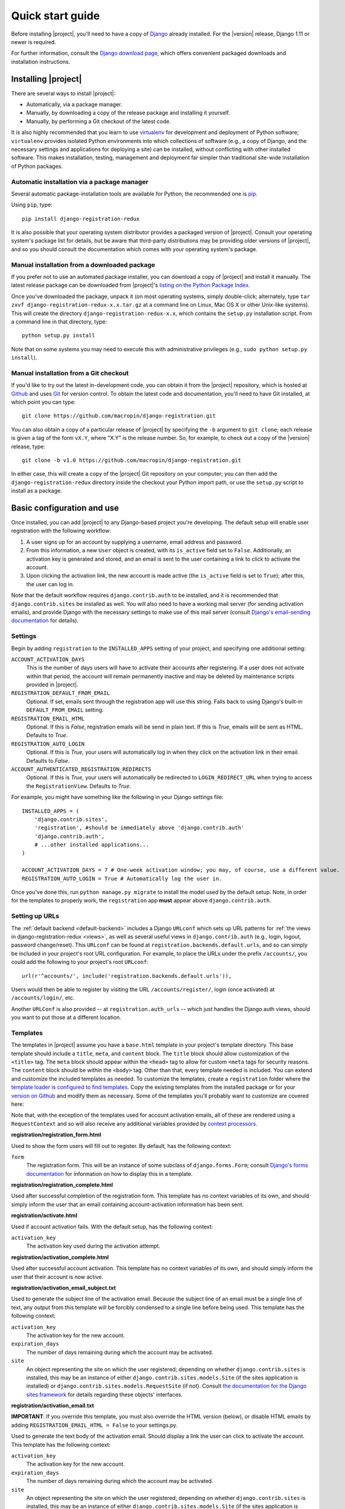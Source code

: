 .. _quickstart:

Quick start guide
=================

Before installing |project|, you'll need to have a copy of
`Django <http://www.djangoproject.com>`_ already installed. For the
|version| release, Django 1.11 or newer is required.

For further information, consult the `Django download page
<http://www.djangoproject.com/download/>`_, which offers convenient
packaged downloads and installation instructions.


Installing |project|
--------------------

There are several ways to install |project|:

* Automatically, via a package manager.

* Manually, by downloading a copy of the release package and
  installing it yourself.

* Manually, by performing a Git checkout of the latest code.

It is also highly recommended that you learn to use `virtualenv
<http://pypi.python.org/pypi/virtualenv>`_ for development and
deployment of Python software; ``virtualenv`` provides isolated Python
environments into which collections of software (e.g., a copy of
Django, and the necessary settings and applications for deploying a
site) can be installed, without conflicting with other installed
software. This makes installation, testing, management and deployment
far simpler than traditional site-wide installation of Python
packages.


Automatic installation via a package manager
~~~~~~~~~~~~~~~~~~~~~~~~~~~~~~~~~~~~~~~~~~~~

Several automatic package-installation tools are available for Python;
the recommended one is `pip <https://pip.pypa.io/>`_.

Using ``pip``, type::

    pip install django-registration-redux

It is also possible that your operating system distributor provides a
packaged version of |project|. Consult your
operating system's package list for details, but be aware that
third-party distributions may be providing older versions of
|project|, and so you should consult the documentation which
comes with your operating system's package.


Manual installation from a downloaded package
~~~~~~~~~~~~~~~~~~~~~~~~~~~~~~~~~~~~~~~~~~~~~

If you prefer not to use an automated package installer, you can
download a copy of |project| and install it manually. The
latest release package can be downloaded from |project|'s
`listing on the Python Package Index
<http://pypi.python.org/pypi/django-registration-redux/>`_.

Once you've downloaded the package, unpack it (on most operating
systems, simply double-click; alternately, type ``tar zxvf
django-registration-redux-x.x.tar.gz`` at a command line on Linux, Mac OS X
or other Unix-like systems). This will create the directory
``django-registration-redux-x.x``, which contains the ``setup.py``
installation script. From a command line in that directory, type::

    python setup.py install

Note that on some systems you may need to execute this with
administrative privileges (e.g., ``sudo python setup.py install``).


Manual installation from a Git checkout
~~~~~~~~~~~~~~~~~~~~~~~~~~~~~~~~~~~~~~~

If you'd like to try out the latest in-development code, you can
obtain it from the |project| repository, which is hosted at
`Github <http://github.com/>`_ and uses `Git
<http://git-scm.com/>`_ for version control. To
obtain the latest code and documentation, you'll need to have
Git installed, at which point you can type::

    git clone https://github.com/macropin/django-registration.git

You can also obtain a copy of a particular release of
|project| by specifying the ``-b`` argument to ``git clone``;
each release is given a tag of the form ``vX.Y``, where "X.Y" is the
release number. So, for example, to check out a copy of the |version|
release, type::

    git clone -b v1.0 https://github.com/macropin/django-registration.git

In either case, this will create a copy of the |project|
Git repository on your computer; you can then add the
``django-registration-redux`` directory inside the checkout your Python
import path, or use the ``setup.py`` script to install as a package.


Basic configuration and use
---------------------------

Once installed, you can add |project| to any Django-based
project you're developing. The default setup will enable user
registration with the following workflow:

1. A user signs up for an account by supplying a username, email
   address and password.

2. From this information, a new ``User`` object is created, with its
   ``is_active`` field set to ``False``. Additionally, an activation
   key is generated and stored, and an email is sent to the user
   containing a link to click to activate the account.

3. Upon clicking the activation link, the new account is made active
   (the ``is_active`` field is set to ``True``); after this, the user
   can log in.

Note that the default workflow requires ``django.contrib.auth`` to be
installed, and it is recommended that ``django.contrib.sites`` be
installed as well. You will also need to have a working mail server
(for sending activation emails), and provide Django with the necessary
settings to make use of this mail server (consult `Django's
email-sending documentation
<http://docs.djangoproject.com/en/dev/topics/email/>`_ for details).


Settings
~~~~~~~~

Begin by adding ``registration`` to the ``INSTALLED_APPS`` setting of
your project, and specifying one additional setting:

``ACCOUNT_ACTIVATION_DAYS``
    This is the number of days users will have to activate their
    accounts after registering. If a user does not activate within
    that period, the account will remain permanently inactive and may
    be deleted by maintenance scripts provided in |project|.

``REGISTRATION_DEFAULT_FROM_EMAIL``
    Optional. If set, emails sent through the registration app will use this
    string. Falls back to using Django's built-in ``DEFAULT_FROM_EMAIL``
    setting.

``REGISTRATION_EMAIL_HTML``
    Optional. If this is `False`, registration emails will be send in plain
    text. If this is `True`, emails will be sent as HTML. Defaults to `True`.

``REGISTRATION_AUTO_LOGIN``
    Optional. If this is `True`, your users will automatically log in when they
    click on the activation link in their email. Defaults to `False`.

``ACCOUNT_AUTHENTICATED_REGISTRATION_REDIRECTS``
    Optional. If this is `True`, your users will automatically be
    redirected to ``LOGIN_REDIRECT_URL`` when trying to access the
    ``RegistrationView``. Defaults to `True`.

For example, you might have something like the following in your
Django settings file::

    INSTALLED_APPS = (
        'django.contrib.sites',
        'registration', #should be immediately above 'django.contrib.auth'
        'django.contrib.auth',
        # ...other installed applications...
    )

    ACCOUNT_ACTIVATION_DAYS = 7 # One-week activation window; you may, of course, use a different value.
    REGISTRATION_AUTO_LOGIN = True # Automatically log the user in.

Once you've done this, run ``python manage.py migrate`` to install the model
used by the default setup. Note, in order for the templates to properly work,
the ``registration`` app **must** appear above ``django.contrib.auth``.


Setting up URLs
~~~~~~~~~~~~~~~

The :ref:`default backend <default-backend>` includes a Django
``URLconf`` which sets up URL patterns for :ref:`the views in
django-registration-redux <views>`, as well as several useful views in
``django.contrib.auth`` (e.g., login, logout, password
change/reset). This ``URLconf`` can be found at
``registration.backends.default.urls``, and so can simply be included
in your project's root URL configuration. For example, to place the
URLs under the prefix ``/accounts/``, you could add the following to
your project's root ``URLconf``::

    url(r'^accounts/', include('registration.backends.default.urls')),

Users would then be able to register by visiting the URL
``/accounts/register/``, login (once activated) at
``/accounts/login/``, etc.

Another ``URLConf`` is also provided -- at ``registration.auth_urls``
-- which just handles the Django auth views, should you want to put
those at a different location.


Templates
~~~~~~~~~

The templates in |project| assume you have a ``base.html`` template in your
project's template directory. This base template should include a ``title``,
``meta``, and ``content`` block. The ``title`` block should allow customization
of the ``<title>`` tag. The ``meta`` block should appear within the ``<head>``
tag to allow for custom ``<meta`` tags for security reasons. The ``content``
block should be within the ``<body>`` tag.  Other than that, every template
needed is included.  You can extend and customize the included templates as
needed. To customize the templates, create a ``registration`` folder where the
`template loader is configured to find templates
<https://docs.djangoproject.com/en/dev/topics/templates/#configuration>`_. Copy
the existing templates from the installed package or for your `version on
Github <https://github.com/macropin/django-registration/releases>`_ and modify
them as necessary. Some of the templates you'll probably want to customize are
covered here:

Note that, with the exception of the templates used for account activation
emails, all of these are rendered using a ``RequestContext`` and so will also
receive any additional variables provided by `context processors
<http://docs.djangoproject.com/en/dev/ref/templates/api/#id1>`_.

**registration/registration_form.html**

Used to show the form users will fill out to register. By default, has
the following context:

``form``
    The registration form. This will be an instance of some subclass
    of ``django.forms.Form``; consult `Django's forms documentation
    <http://docs.djangoproject.com/en/dev/topics/forms/>`_ for
    information on how to display this in a template.

**registration/registration_complete.html**

Used after successful completion of the registration form. This
template has no context variables of its own, and should simply inform
the user that an email containing account-activation information has
been sent.

**registration/activate.html**

Used if account activation fails. With the default setup, has the following context:

``activation_key``
    The activation key used during the activation attempt.

**registration/activation_complete.html**

Used after successful account activation. This template has no context
variables of its own, and should simply inform the user that their
account is now active.

**registration/activation_email_subject.txt**

Used to generate the subject line of the activation email. Because the
subject line of an email must be a single line of text, any output
from this template will be forcibly condensed to a single line before
being used. This template has the following context:

``activation_key``
    The activation key for the new account.

``expiration_days``
    The number of days remaining during which the account may be
    activated.

``site``
    An object representing the site on which the user registered;
    depending on whether ``django.contrib.sites`` is installed, this
    may be an instance of either ``django.contrib.sites.models.Site``
    (if the sites application is installed) or
    ``django.contrib.sites.models.RequestSite`` (if not). Consult `the
    documentation for the Django sites framework
    <http://docs.djangoproject.com/en/dev/ref/contrib/sites/>`_ for
    details regarding these objects' interfaces.

**registration/activation_email.txt**

**IMPORTANT**: If you override this template, you must also override the HTML
version (below), or disable HTML emails by adding
``REGISTRATION_EMAIL_HTML = False`` to your settings.py.

Used to generate the text body of the activation email. Should display a
link the user can click to activate the account. This template has the
following context:

``activation_key``
    The activation key for the new account.

``expiration_days``
    The number of days remaining during which the account may be
    activated.

``site``
    An object representing the site on which the user registered;
    depending on whether ``django.contrib.sites`` is installed, this
    may be an instance of either ``django.contrib.sites.models.Site``
    (if the sites application is installed) or
    ``django.contrib.sites.models.RequestSite`` (if not). Consult `the
    documentation for the Django sites framework
    <http://docs.djangoproject.com/en/dev/ref/contrib/sites/>`_ for
    details regarding these objects' interfaces.

``user``
    The new user account

**registration/activation_email.html**

This template is used to generate the html body of the activation email.
Should display the same content as the text version of the activation email.

The context available is the same as the text version of the template.


**registration/admin_approve_email_subject.txt**

Used to generate the subject line of the approval email sent to the admin.
Because the subject line of an email must be a single line of text, any output
from this template will be forcibly condensed to a single line before
being used. This template has the following context:

``site``
    An object representing the site on which the user registered;
    depending on whether ``django.contrib.sites`` is installed, this
    may be an instance of either ``django.contrib.sites.models.Site``
    (if the sites application is installed) or
    ``django.contrib.sites.models.RequestSite`` (if not). Consult `the
    documentation for the Django sites framework
    <http://docs.djangoproject.com/en/dev/ref/contrib/sites/>`_ for
    details regarding these objects' interfaces.

**registration/admin_approve_email.txt**

**IMPORTANT**: If you override this template, you must also override the HTML
version (below), or disable HTML emails by adding
``REGISTRATION_EMAIL_HTML = False`` to your settings.py.

Used to generate the text body of the approval email sent to the admin.
Should display a link the user can click to activate the account.
This template has the following context:

``user``
    The username of the user that requests approval for the new account.

``site``
    An object representing the site on which the user registered;
    depending on whether ``django.contrib.sites`` is installed, this
    may be an instance of either ``django.contrib.sites.models.Site``
    (if the sites application is installed) or
    ``django.contrib.sites.models.RequestSite`` (if not). Consult `the
    documentation for the Django sites framework
    <http://docs.djangoproject.com/en/dev/ref/contrib/sites/>`_ for
    details regarding these objects' interfaces.

**registration/admin_approve_email.html**

This template is used to generate the html body of the approval email sent to
the admin.
Should display the same content as the text version of the approval email.

The context available is the same as the text version of the template.

**registration/admin_approve_complete.html**

Used after successful account approval. This template has no context
variables of its own, and should simply inform the admin that the user
account is now approved.

**registration/admin_approve_complete_email_subject.txt**

Used to generate the subject line of the admin approval complete email. Because
the subject line of an email must be a single line of text, any output
from this template will be forcibly condensed to a single line before
being used. This template has the following context:

``site``
    An object representing the site on which the user registered;
    depending on whether ``django.contrib.sites`` is installed, this
    may be an instance of either ``django.contrib.sites.models.Site``
    (if the sites application is installed) or
    ``django.contrib.sites.requests.RequestSite`` (if not). Consult `the
    documentation for the Django sites framework
    <http://docs.djangoproject.com/en/dev/ref/contrib/sites/>`_ for
    details regarding these objects' interfaces.

**registration/admin_approve_complete_email.txt**

**IMPORTANT**: If you override this template, you must also override the HTML
version (below), or disable HTML emails by adding
``REGISTRATION_EMAIL_HTML = False`` to your settings.py.

Used after successful account activation.
This template has the following context:

``site``
    An object representing the site on which the user registered;
    depending on whether ``django.contrib.sites`` is installed, this
    may be an instance of either ``django.contrib.sites.models.Site``
    (if the sites application is installed) or
    ``django.contrib.sites.requests.RequestSite`` (if not). Consult `the
    documentation for the Django sites framework
    <http://docs.djangoproject.com/en/dev/ref/contrib/sites/>`_ for
    details regarding these objects' interfaces.


**registration/admin_approve_complete_email.html**

This template is used to generate the html body of the approval complete email
sent to the user.
Should display the same content as the text version of the approval complete
email.

The context available is the same as the text version of the template.
